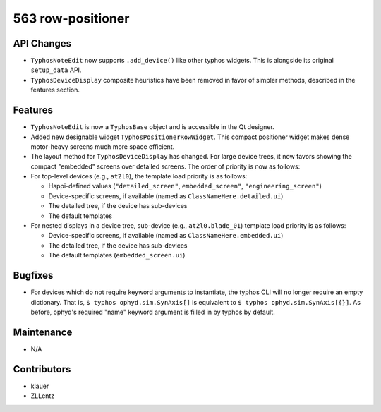 563 row-positioner
##################

API Changes
-----------
- ``TyphosNoteEdit`` now supports ``.add_device()`` like other typhos widgets.
  This is alongside its original ``setup_data`` API.
- ``TyphosDeviceDisplay`` composite heuristics have been removed in favor of
  simpler methods, described in the features section.

Features
--------
- ``TyphosNoteEdit`` is now a ``TyphosBase`` object and is accessible in the Qt
  designer.
- Added new designable widget ``TyphosPositionerRowWidget``.  This compact
  positioner widget makes dense motor-heavy screens much more space efficient.
- The layout method for ``TyphosDeviceDisplay`` has changed.  For large device trees,
  it now favors showing the compact "embedded" screens over detailed screens.  The order
  of priority is now as follows:
- For top-level devices (e.g., ``at2l0``), the template load priority is as follows:

  * Happi-defined values (``"detailed_screen"``, ``embedded_screen"``, ``"engineering_screen"``)
  * Device-specific screens, if available (named as ``ClassNameHere.detailed.ui``)
  * The detailed tree, if the device has sub-devices
  * The default templates

- For nested displays in a device tree, sub-device (e.g., ``at2l0.blade_01``)
  template load priority is as follows:

  * Device-specific screens, if available (named as ``ClassNameHere.embedded.ui``)
  * The detailed tree, if the device has sub-devices
  * The default templates (``embedded_screen.ui``)

Bugfixes
--------
- For devices which do not require keyword arguments to instantiate, the typhos
  CLI will no longer require an empty dictionary.  That is, ``$ typhos
  ophyd.sim.SynAxis[]`` is equivalent to ``$ typhos ophyd.sim.SynAxis[{}]``.
  As before, ophyd's required "name" keyword argument is filled in by typhos by
  default.


Maintenance
-----------
- N/A

Contributors
------------
- klauer
- ZLLentz
